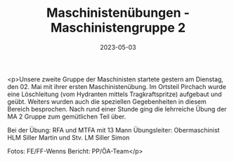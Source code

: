 #+TITLE: Maschinistenübungen - Maschinistengruppe 2
#+DATE: 2023-05-03
#+FACEBOOK_URL: https://facebook.com/ffwenns/posts/600385005457289

<p>Unsere zweite Gruppe der Maschinisten startete gestern am Dienstag, den 02. Mai mit ihrer ersten Maschinistenübung. Im Ortsteil Pirchach wurde eine Löschleitung (vom Hydranten mittels Tragkraftspritze) aufgebaut und geübt. Weiters wurden auch die speziellen Gegebenheiten in diesem Bereich besprochen. Nach rund einer Stunde ging die lehrreiche Übung der MA 2 Gruppe zum gemütlichen Teil über.

Bei der Übung:
RFA und MTFA mit 13 Mann
Übungsleiter: Obermaschinist HLM Siller Martin und Stv. LM Siller Simon



Fotos: FE/FF-Wenns
Bericht: PP/ÖA-Team</p>
